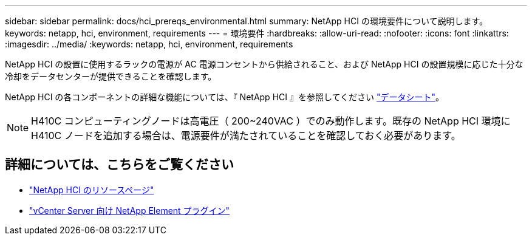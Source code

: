 ---
sidebar: sidebar 
permalink: docs/hci_prereqs_environmental.html 
summary: NetApp HCI の環境要件について説明します。 
keywords: netapp, hci, environment, requirements 
---
= 環境要件
:hardbreaks:
:allow-uri-read: 
:nofooter: 
:icons: font
:linkattrs: 
:imagesdir: ../media/
:keywords: netapp, hci, environment, requirements


[role="lead"]
NetApp HCI の設置に使用するラックの電源が AC 電源コンセントから供給されること、および NetApp HCI の設置規模に応じた十分な冷却をデータセンターが提供できることを確認します。

NetApp HCI の各コンポーネントの詳細な機能については、『 NetApp HCI 』を参照してください http://www.netapp.com/us/media/ds-3881.pdf["データシート"^]。


NOTE: H410C コンピューティングノードは高電圧（ 200~240VAC ）でのみ動作します。既存の NetApp HCI 環境に H410C ノードを追加する場合は、電源要件が満たされていることを確認しておく必要があります。

[discrete]
== 詳細については、こちらをご覧ください

* https://www.netapp.com/hybrid-cloud/hci-documentation/["NetApp HCI のリソースページ"^]
* https://docs.netapp.com/us-en/vcp/index.html["vCenter Server 向け NetApp Element プラグイン"^]

